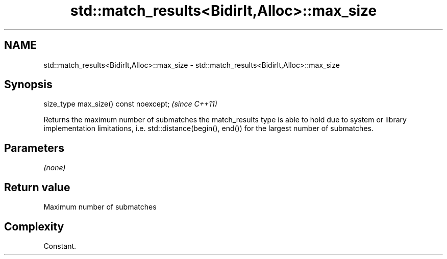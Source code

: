 .TH std::match_results<BidirIt,Alloc>::max_size 3 "2020.03.24" "http://cppreference.com" "C++ Standard Libary"
.SH NAME
std::match_results<BidirIt,Alloc>::max_size \- std::match_results<BidirIt,Alloc>::max_size

.SH Synopsis
   size_type max_size() const noexcept;  \fI(since C++11)\fP

   Returns the maximum number of submatches the match_results type is able to hold due to system or library implementation limitations, i.e. std::distance(begin(), end()) for the largest number of submatches.

.SH Parameters

   \fI(none)\fP

.SH Return value

   Maximum number of submatches

.SH Complexity

   Constant.
